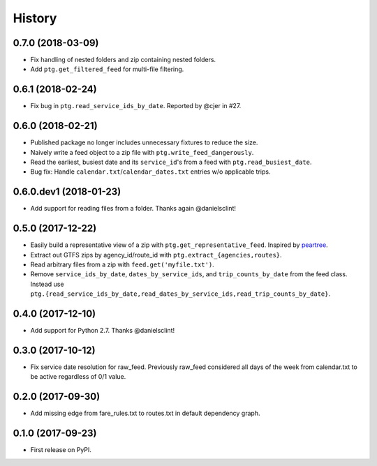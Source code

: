 History
=======

0.7.0 (2018-03-09)
------------------

* Fix handling of nested folders and zip containing nested folders.
* Add ``ptg.get_filtered_feed`` for multi-file filtering.


0.6.1 (2018-02-24)
------------------

* Fix bug in ``ptg.read_service_ids_by_date``. Reported by @cjer in #27.


0.6.0 (2018-02-21)
------------------

* Published package no longer includes unnecessary fixtures to reduce the size.
* Naively write a feed object to a zip file with ``ptg.write_feed_dangerously``.
* Read the earliest, busiest date and its ``service_id``'s from a feed with ``ptg.read_busiest_date``.
* Bug fix: Handle ``calendar.txt``/``calendar_dates.txt`` entries w/o applicable trips.


0.6.0.dev1 (2018-01-23)
-----------------------

* Add support for reading files from a folder. Thanks again @danielsclint!


0.5.0 (2017-12-22)
------------------

* Easily build a representative view of a zip with ``ptg.get_representative_feed``. Inspired by `peartree <https://github.com/kuanb/peartree/blob/3bfc3f49ae6986d6020913b63c8ee32582b3dcc3/peartree/paths.py#L26>`_.
* Extract out GTFS zips by agency_id/route_id with ``ptg.extract_{agencies,routes}``.
* Read arbitrary files from a zip with ``feed.get('myfile.txt')``.
* Remove ``service_ids_by_date``, ``dates_by_service_ids``, and ``trip_counts_by_date`` from the feed class. Instead use ``ptg.{read_service_ids_by_date,read_dates_by_service_ids,read_trip_counts_by_date}``.


0.4.0 (2017-12-10)
------------------

* Add support for Python 2.7. Thanks @danielsclint!


0.3.0 (2017-10-12)
------------------

* Fix service date resolution for raw_feed. Previously raw_feed considered all days of the week from calendar.txt to be active regardless of 0/1 value.


0.2.0 (2017-09-30)
------------------

* Add missing edge from fare_rules.txt to routes.txt in default dependency graph.


0.1.0 (2017-09-23)
------------------

* First release on PyPI.
